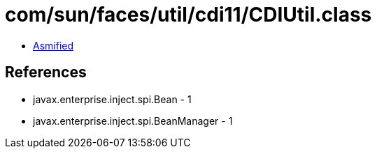 = com/sun/faces/util/cdi11/CDIUtil.class

 - link:CDIUtil-asmified.java[Asmified]

== References

 - javax.enterprise.inject.spi.Bean - 1
 - javax.enterprise.inject.spi.BeanManager - 1
